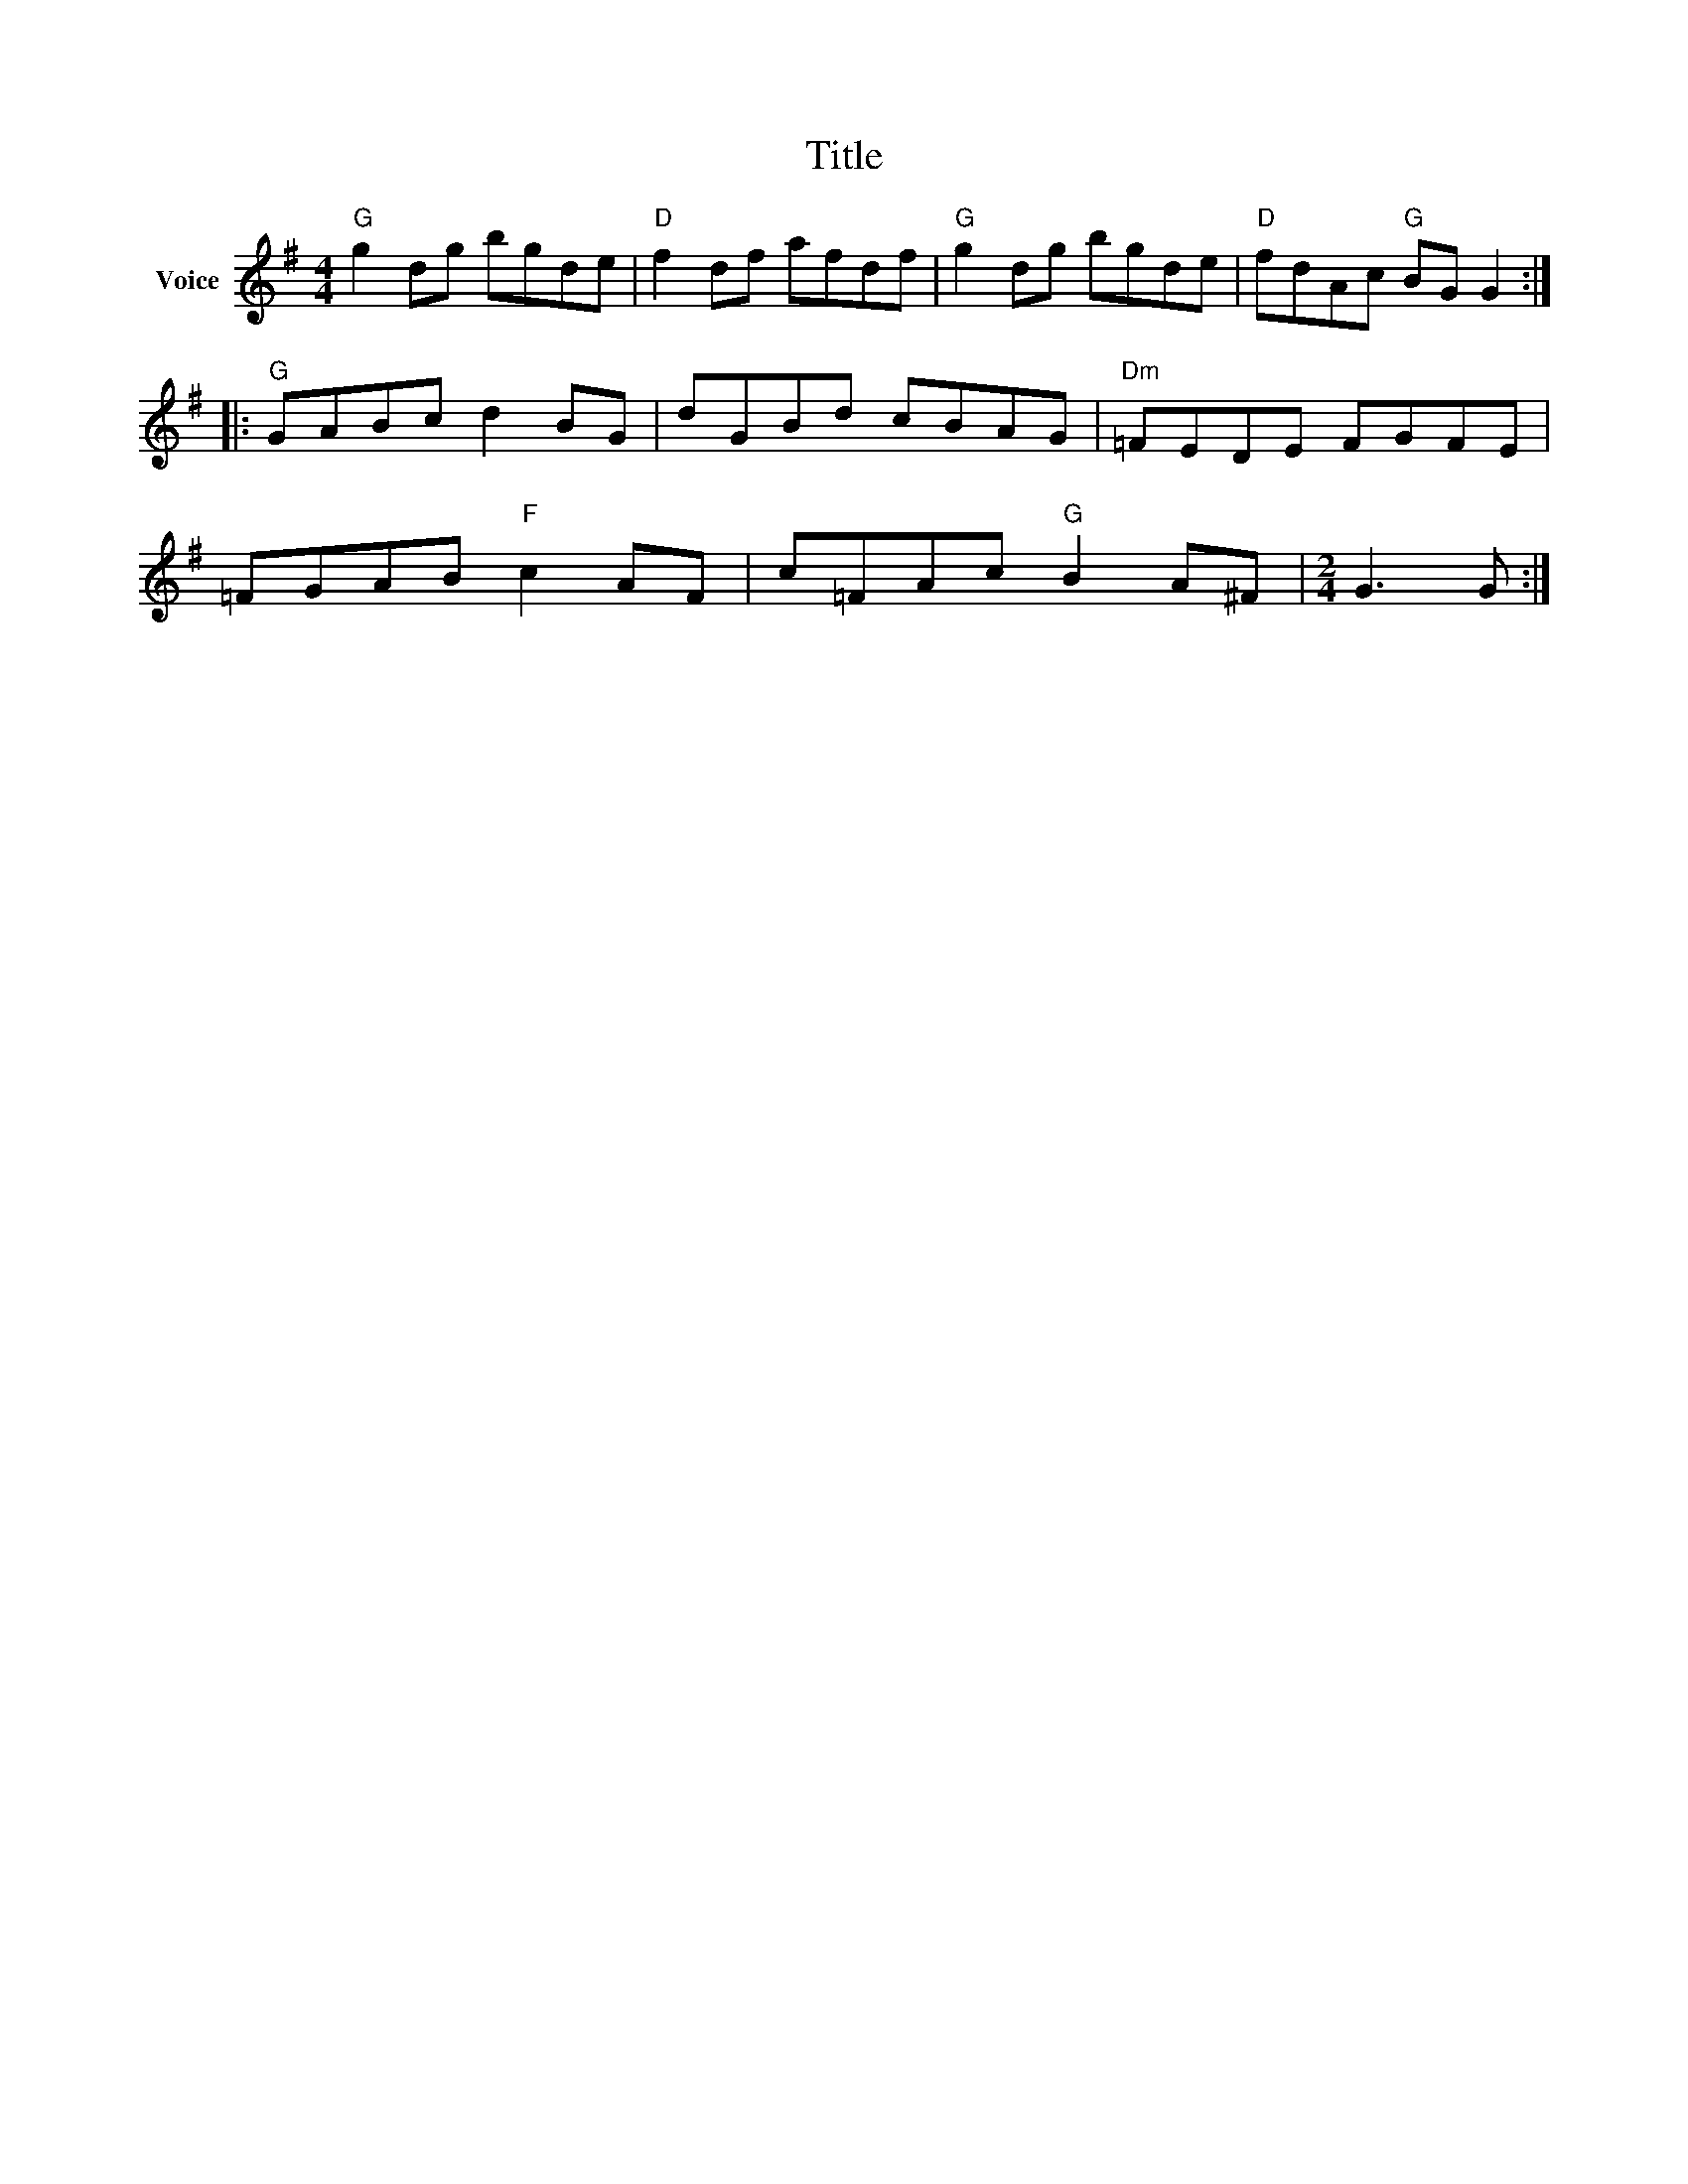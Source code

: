 X:1
T:Title
L:1/8
M:4/4
I:linebreak $
K:G
V:1 treble nm="Voice"
V:1
"G" g2 dg bgde |"D" f2 df afdf |"G" g2 dg bgde |"D" fdAc"G" BG G2 ::"G" GABc d2 BG | dGBd cBAG | %6
"Dm" =FEDE FGFE | =FGAB"F" c2 AF | c=FAc"G" B2 A^F |[M:2/4] G3 G :| %10
